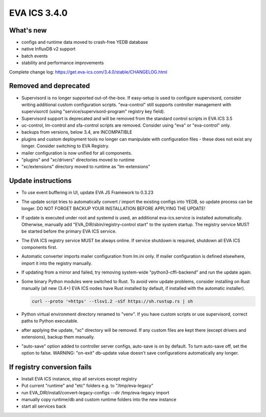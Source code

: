 EVA ICS 3.4.0
*************

What's new
==========

- configs and runtime data moved to crash-free YEDB database
- native InfluxDB v2 support
- batch events
- stability and performance improvements

Complete change log: https://get.eva-ics.com/3.4.0/stable/CHANGELOG.html

Removed and deprecated
======================

- Supervisord is no longer supported out-of-the-box. If easy-setup is used to
  configure supervisord, consider writing additional custom configuration
  scripts. "eva-control" still supports controller management with
  supervisorctl (using "service/supervisord-program" registry key field).

- Supervisord support is deprecated and will be removed from the standard
  control scripts in EVA ICS 3.5

- uc-control, lm-control and sfa-control scripts are removed. Consider using
  "eva" or "eva-control" only.

- backups from versions, below 3.4, are INCOMPATIBLE

- plugins and custom deployment tools no longer can manipulate with
  configuration files - these does not exist any longer. Consider switching to
  EVA Registry.

- mailer configuration is now unified for all components.

- "plugins" and "xc/drivers" directories moved to runtime

- "xc/extensions" directory moved to runtime as "lm-extensions"

Update instructions
===================

- To use event buffering in UI, update EVA JS Framework to 0.3.23
  
- The update script tries to automatically convert / import the existing
  configs into YEDB, so update process can be longer. DO NOT FORGET BACKUP YOUR
  INSTALLATION BEFORE APPLYING THE UPDATE!

- If update is executed under root and systemd is used, an additional
  eva-ics.service is installed automatically. Otherwise, manually add
  "EVA_DIR/sbin/registry-control start" to the system startup. The registry
  service MUST be started before the primary EVA ICS service.

- The EVA ICS registry service MUST be always online. If service shutdown is
  required, shutdown all EVA ICS components first.

- Automatic converter imports mailer configuration from lm.ini only. If mailer
  configuration is defined elsewhere, import it into the registry manually.

- If updating from a mirror and failed, try removing system-wide
  "python3-cffi-backend" and run the update again.

- Some binary Python modules were switched to Rust. To avoid venv update
  problems, consider installing on Rust manually (all new (3.4+) EVA ICS nodes
  have Rust installed by default, if installed with the automatic installer).

  .. code::
  
        curl --proto '=https' --tlsv1.2 -sSf https://sh.rustup.rs | sh

- Python virtual environment directory renamed to "venv". If you have custom
  scripts or use supervisord, correct paths to Python executable.

- after applying the update, "xc" directory will be removed. If any custom
  files are kept there (except drivers and extensions), backup them manually.

- "auto-save" option added to controller server configs, auto-save is on by
  default. To turn auto-save off, set the option to false. WARNING: "on-exit"
  db-update value doesn't save configurations automatically any longer.

If registry conversion fails
============================

- Install EVA ICS instance, stop all services except registry

- Put current "runtime" and "etc" folders e.g. to "/tmp/eva-legacy"

- run EVA_DIR/install/convert-legacy-configs --dir /tmp/eva-legacy import

- manually copy runtime/db and custom runtime folders into the new instance

- start all services back
